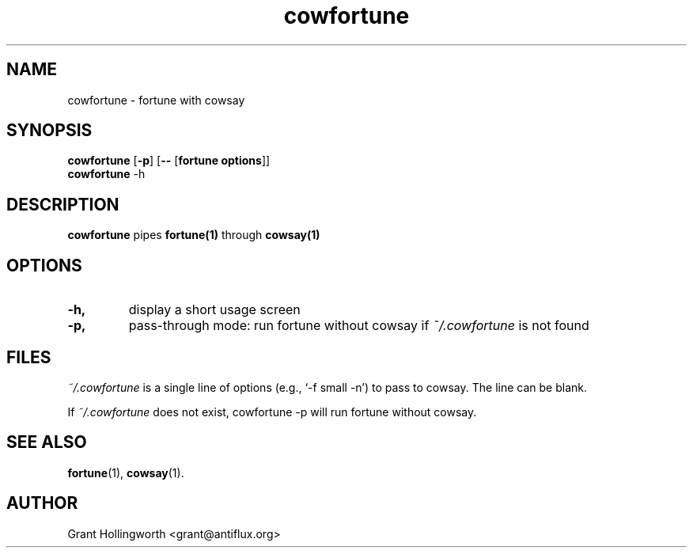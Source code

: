 .\"                                      Hey, EMACS: -*- nroff -*-
.TH cowfortune 1 "November 2003"
.\" Please adjust this date whenever revising the manpage.
.\"
.\" Some roff macros, for reference:
.\" .nh        disable hyphenation
.\" .hy        enable hyphenation
.\" .ad l      left justify
.\" .ad b      justify to both left and right margins
.\" .nf        disable filling
.\" .fi        enable filling
.\" .br        insert line break
.\" .sp <n>    insert n+1 empty lines
.\" for manpage-specific macros, see man(7)
.SH NAME
cowfortune \- fortune with cowsay
.SH SYNOPSIS
.B cowfortune
.RB [ \-p ] 
.RB [ \-\- 
.RB [ "fortune options" ]]
.br
.B cowfortune
.RB \-h
.SH DESCRIPTION
.PP
.B cowfortune
pipes
.B fortune(1)
through
.B cowsay(1)
.
.SH OPTIONS
.TP
.B \-h,
display a short usage screen
.TP
.B -p, 
pass-through mode: run fortune without cowsay if
.I ~/.cowfortune 
is not found
.SH FILES
.I ~/.cowfortune
is a single line of options (e.g., `-f small -n') to pass to
cowsay. The line can be blank.
.PP
If 
.I ~/.cowfortune
does not exist, cowfortune -p will run fortune without cowsay.
.SH SEE ALSO
.BR fortune (1),
.BR cowsay (1).
.SH AUTHOR
Grant Hollingworth <grant@antiflux.org>

